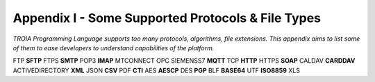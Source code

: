 

====================================
Appendix I - Some Supported Protocols & File Types
====================================

*TROIA Programming Language supports too many protocols, algorithms, file extensions. This appendix aims to list some of them to ease developers to understand capabilities of the platform.*

FTP **SFTP** FTPS **SMTP** POP3 **IMAP** MTCONNECT OPC SIEMENSS7 **MQTT** TCP **HTTP** HTTPS **SOAP** CALDAV **CARDDAV** ACTIVEDIRECTORY **XML** JSON **CSV** PDF **CTI** AES **AESCP** DES **PGP** BLF **BASE64** UTF **ISO8859** XLS


